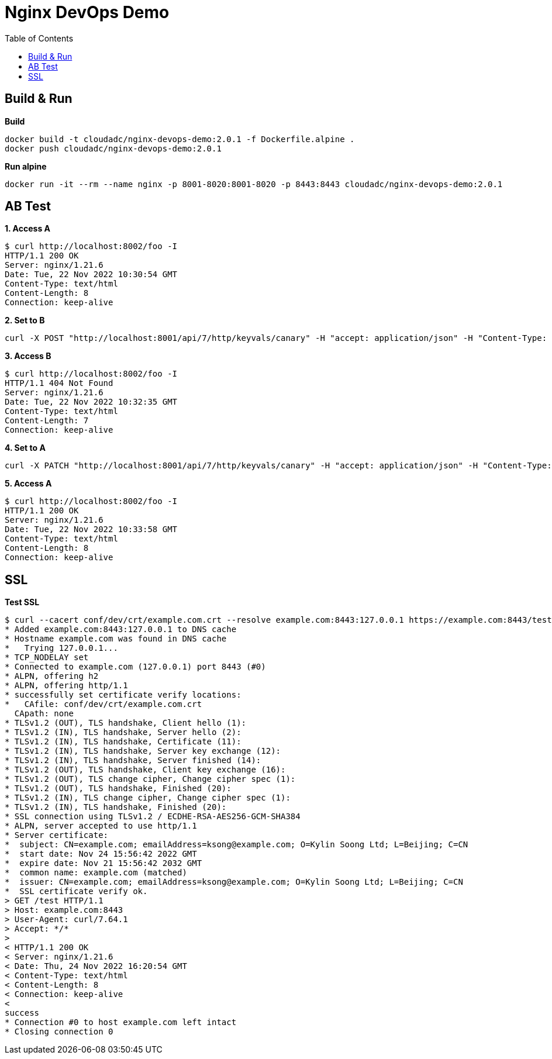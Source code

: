 = Nginx DevOps Demo
:toc: manual

== Build & Run

[source, bash]
.*Build*
----
docker build -t cloudadc/nginx-devops-demo:2.0.1 -f Dockerfile.alpine .
docker push cloudadc/nginx-devops-demo:2.0.1
----

[source, bash]
.*Run alpine*
----
docker run -it --rm --name nginx -p 8001-8020:8001-8020 -p 8443:8443 cloudadc/nginx-devops-demo:2.0.1
----

== AB Test

[source, bash]
.*1. Access A*
----
$ curl http://localhost:8002/foo -I
HTTP/1.1 200 OK
Server: nginx/1.21.6
Date: Tue, 22 Nov 2022 10:30:54 GMT
Content-Type: text/html
Content-Length: 8
Connection: keep-alive
----

[source, bash]
.*2. Set to B*
----
curl -X POST "http://localhost:8001/api/7/http/keyvals/canary" -H "accept: application/json" -H "Content-Type: application/json" -d "{ \"abswitch\": \"1\"}"
----

[source, bash]
.*3. Access B*
----
$ curl http://localhost:8002/foo -I
HTTP/1.1 404 Not Found
Server: nginx/1.21.6
Date: Tue, 22 Nov 2022 10:32:35 GMT
Content-Type: text/html
Content-Length: 7
Connection: keep-alive
----

[source, bash]
.*4. Set to A*
----
curl -X PATCH "http://localhost:8001/api/7/http/keyvals/canary" -H "accept: application/json" -H "Content-Type: application/json" -d "{ \"abswitch\": \"0\"}"
----

[source, bash]
.*5. Access A*
----
$ curl http://localhost:8002/foo -I
HTTP/1.1 200 OK
Server: nginx/1.21.6
Date: Tue, 22 Nov 2022 10:33:58 GMT
Content-Type: text/html
Content-Length: 8
Connection: keep-alive
----

== SSL

[source, bash]
.*Test SSL*
----
$ curl --cacert conf/dev/crt/example.com.crt --resolve example.com:8443:127.0.0.1 https://example.com:8443/test -v
* Added example.com:8443:127.0.0.1 to DNS cache
* Hostname example.com was found in DNS cache
*   Trying 127.0.0.1...
* TCP_NODELAY set
* Connected to example.com (127.0.0.1) port 8443 (#0)
* ALPN, offering h2
* ALPN, offering http/1.1
* successfully set certificate verify locations:
*   CAfile: conf/dev/crt/example.com.crt
  CApath: none
* TLSv1.2 (OUT), TLS handshake, Client hello (1):
* TLSv1.2 (IN), TLS handshake, Server hello (2):
* TLSv1.2 (IN), TLS handshake, Certificate (11):
* TLSv1.2 (IN), TLS handshake, Server key exchange (12):
* TLSv1.2 (IN), TLS handshake, Server finished (14):
* TLSv1.2 (OUT), TLS handshake, Client key exchange (16):
* TLSv1.2 (OUT), TLS change cipher, Change cipher spec (1):
* TLSv1.2 (OUT), TLS handshake, Finished (20):
* TLSv1.2 (IN), TLS change cipher, Change cipher spec (1):
* TLSv1.2 (IN), TLS handshake, Finished (20):
* SSL connection using TLSv1.2 / ECDHE-RSA-AES256-GCM-SHA384
* ALPN, server accepted to use http/1.1
* Server certificate:
*  subject: CN=example.com; emailAddress=ksong@example.com; O=Kylin Soong Ltd; L=Beijing; C=CN
*  start date: Nov 24 15:56:42 2022 GMT
*  expire date: Nov 21 15:56:42 2032 GMT
*  common name: example.com (matched)
*  issuer: CN=example.com; emailAddress=ksong@example.com; O=Kylin Soong Ltd; L=Beijing; C=CN
*  SSL certificate verify ok.
> GET /test HTTP/1.1
> Host: example.com:8443
> User-Agent: curl/7.64.1
> Accept: */*
> 
< HTTP/1.1 200 OK
< Server: nginx/1.21.6
< Date: Thu, 24 Nov 2022 16:20:54 GMT
< Content-Type: text/html
< Content-Length: 8
< Connection: keep-alive
< 
success
* Connection #0 to host example.com left intact
* Closing connection 0
----
